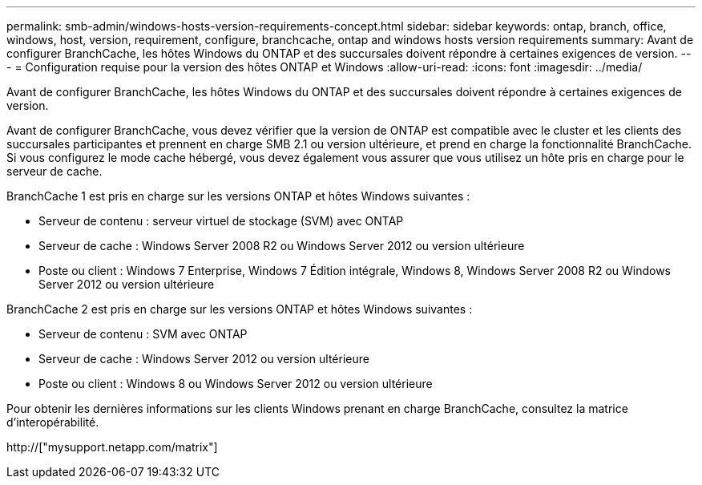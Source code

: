 ---
permalink: smb-admin/windows-hosts-version-requirements-concept.html 
sidebar: sidebar 
keywords: ontap, branch, office, windows, host, version, requirement, configure, branchcache, ontap and windows hosts version requirements 
summary: Avant de configurer BranchCache, les hôtes Windows du ONTAP et des succursales doivent répondre à certaines exigences de version. 
---
= Configuration requise pour la version des hôtes ONTAP et Windows
:allow-uri-read: 
:icons: font
:imagesdir: ../media/


[role="lead"]
Avant de configurer BranchCache, les hôtes Windows du ONTAP et des succursales doivent répondre à certaines exigences de version.

Avant de configurer BranchCache, vous devez vérifier que la version de ONTAP est compatible avec le cluster et les clients des succursales participantes et prennent en charge SMB 2.1 ou version ultérieure, et prend en charge la fonctionnalité BranchCache. Si vous configurez le mode cache hébergé, vous devez également vous assurer que vous utilisez un hôte pris en charge pour le serveur de cache.

BranchCache 1 est pris en charge sur les versions ONTAP et hôtes Windows suivantes :

* Serveur de contenu : serveur virtuel de stockage (SVM) avec ONTAP
* Serveur de cache : Windows Server 2008 R2 ou Windows Server 2012 ou version ultérieure
* Poste ou client : Windows 7 Enterprise, Windows 7 Édition intégrale, Windows 8, Windows Server 2008 R2 ou Windows Server 2012 ou version ultérieure


BranchCache 2 est pris en charge sur les versions ONTAP et hôtes Windows suivantes :

* Serveur de contenu : SVM avec ONTAP
* Serveur de cache : Windows Server 2012 ou version ultérieure
* Poste ou client : Windows 8 ou Windows Server 2012 ou version ultérieure


Pour obtenir les dernières informations sur les clients Windows prenant en charge BranchCache, consultez la matrice d'interopérabilité.

http://["mysupport.netapp.com/matrix"]
